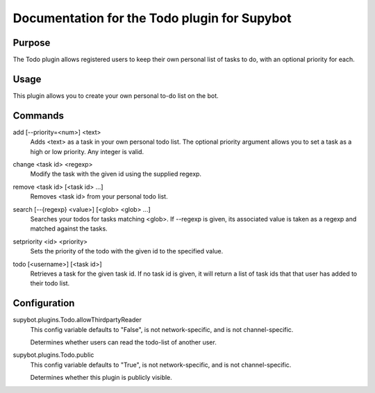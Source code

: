 .. _plugin-Todo:

Documentation for the Todo plugin for Supybot
=============================================

Purpose
-------
The Todo plugin allows registered users to keep their own personal list of
tasks to do, with an optional priority for each.

Usage
-----
This plugin allows you to create your own personal to-do list on
the bot.

.. _commands-Todo:

Commands
--------
.. _command-todo-add:

add [--priority=<num>] <text>
  Adds <text> as a task in your own personal todo list. The optional priority argument allows you to set a task as a high or low priority. Any integer is valid.

.. _command-todo-change:

change <task id> <regexp>
  Modify the task with the given id using the supplied regexp.

.. _command-todo-remove:

remove <task id> [<task id> ...]
  Removes <task id> from your personal todo list.

.. _command-todo-search:

search [--{regexp} <value>] [<glob> <glob> ...]
  Searches your todos for tasks matching <glob>. If --regexp is given, its associated value is taken as a regexp and matched against the tasks.

.. _command-todo-setpriority:

setpriority <id> <priority>
  Sets the priority of the todo with the given id to the specified value.

.. _command-todo-todo:

todo [<username>] [<task id>]
  Retrieves a task for the given task id. If no task id is given, it will return a list of task ids that that user has added to their todo list.

.. _conf-Todo:

Configuration
-------------

.. _conf-supybot.plugins.Todo.allowThirdpartyReader:


supybot.plugins.Todo.allowThirdpartyReader
  This config variable defaults to "False", is not network-specific, and is  not channel-specific.

  Determines whether users can read the todo-list of another user.

.. _conf-supybot.plugins.Todo.public:


supybot.plugins.Todo.public
  This config variable defaults to "True", is not network-specific, and is  not channel-specific.

  Determines whether this plugin is publicly visible.


